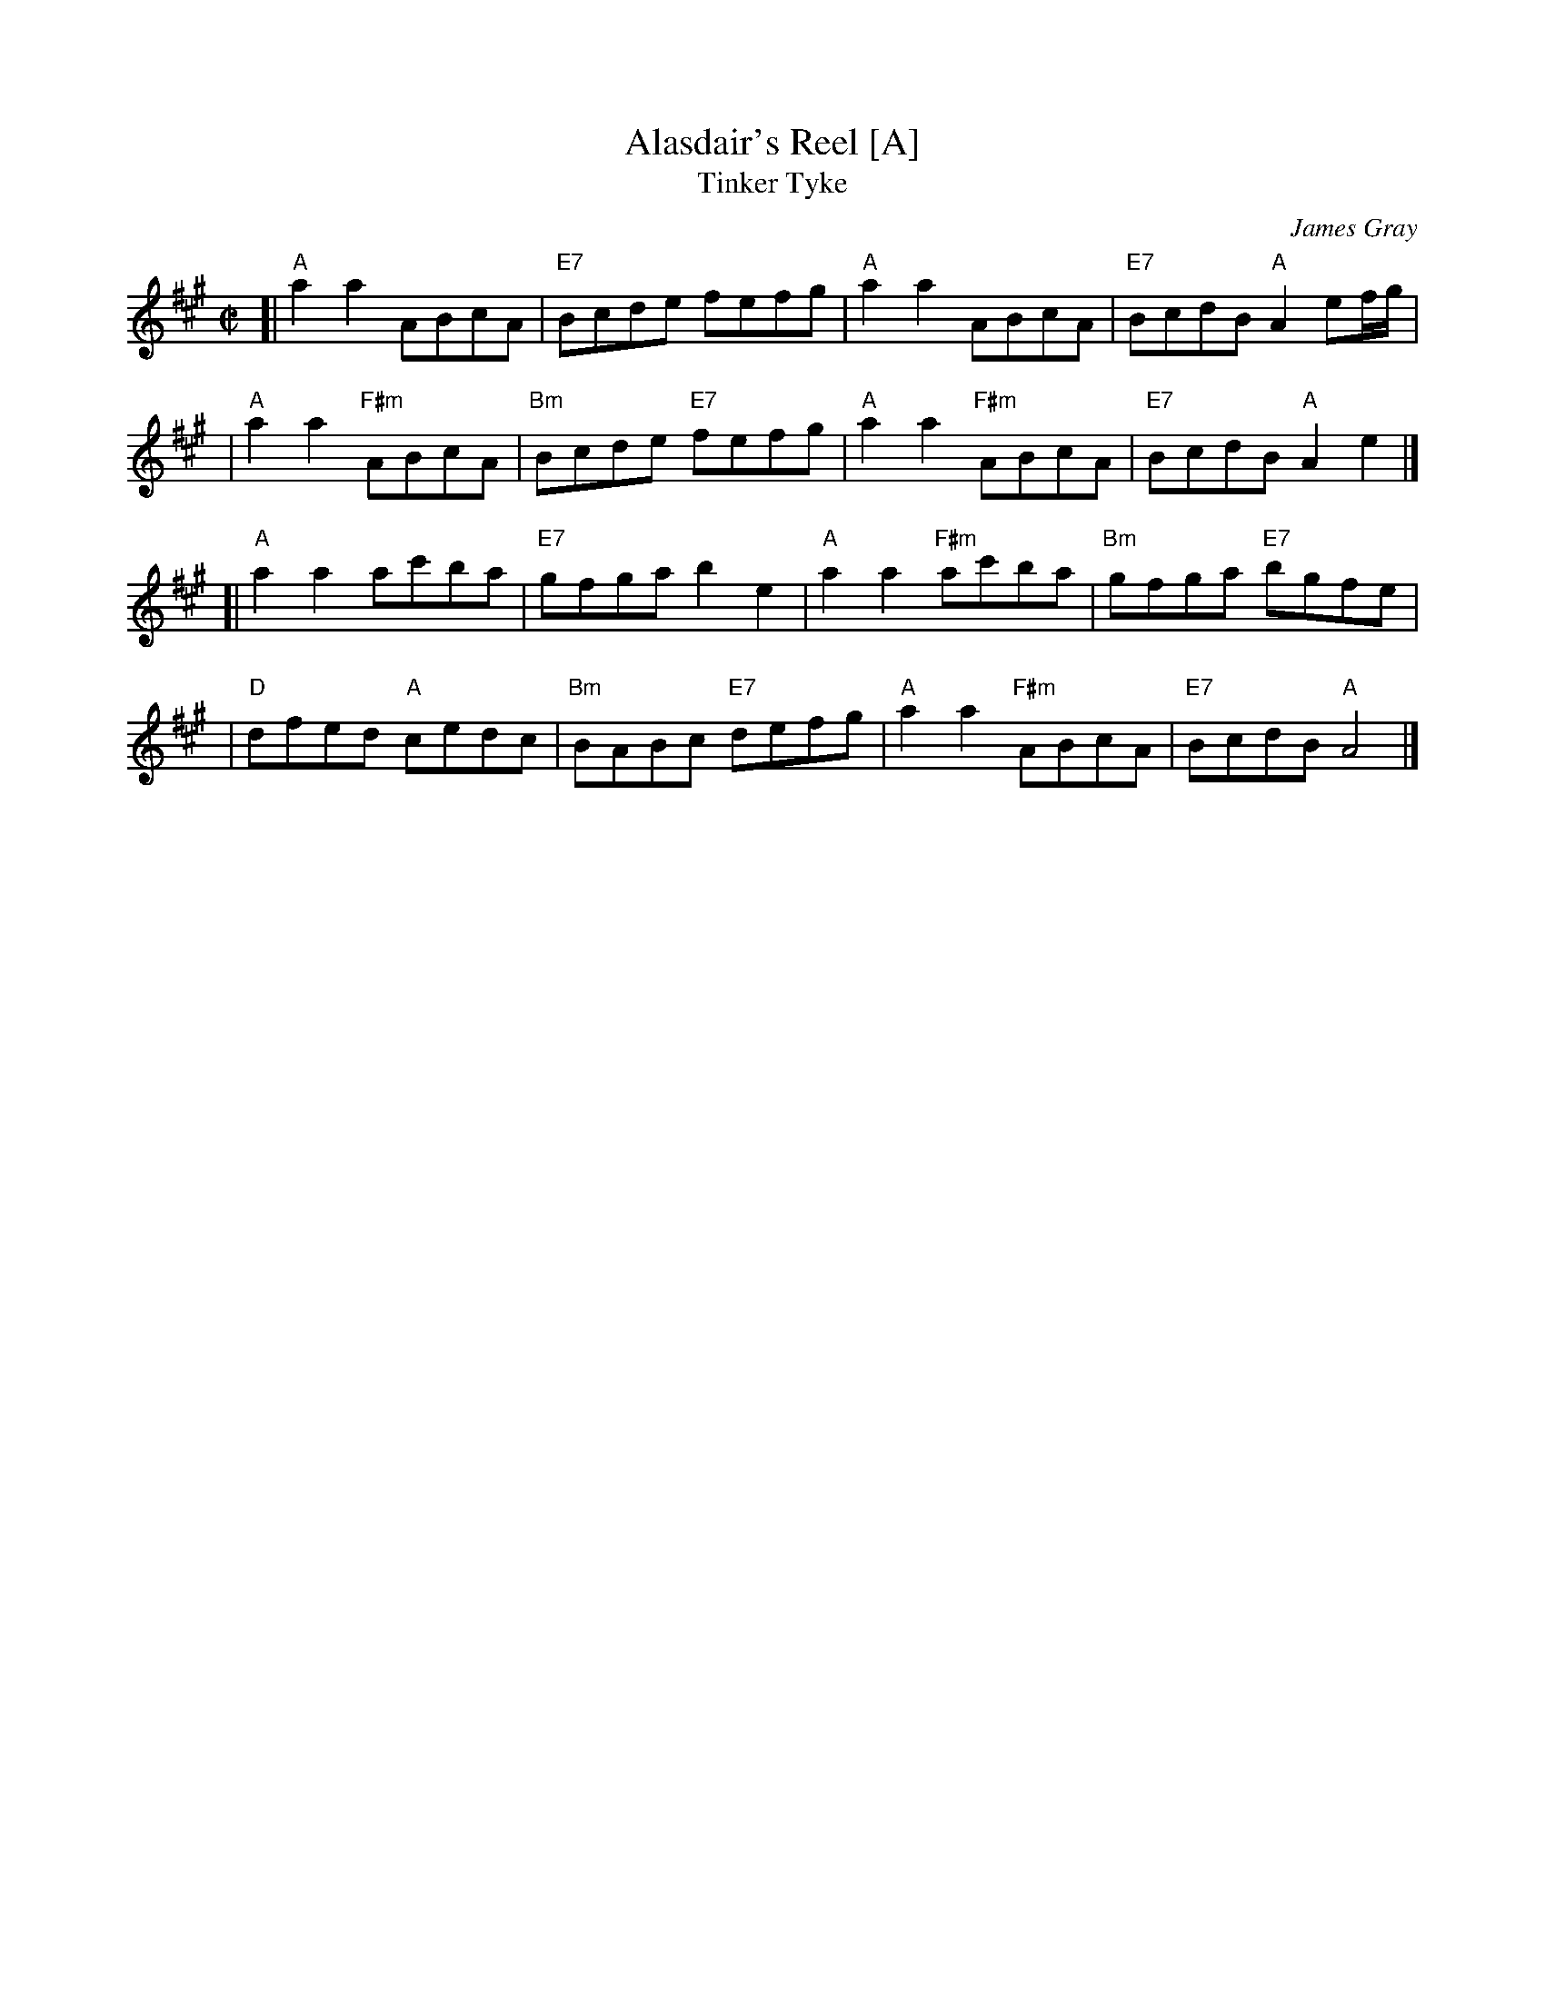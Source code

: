 X:1
T: Alasdair's Reel [A]
T: Tinker Tyke
C: James Gray
R: reel
Z: 2007 John Chambers <jc:trillian.mit.edu>
N: Notes from Margaret Lambourne:
N: James is Alex Gray's son and a fantastic pianist and composer. Alasdair is
N: his brother. The dance is to be found in The Tweeddale Collection volume 2
N: devised by Alex. Alex will be the new RSCDS chairman in 2008.
S: Printed page from Margaret Lambourne, with "Tinker Tyke" at the upper left
M: C|
L: 1/8
%
K: A
[| "A"a2a2 ABcA | "E7"Bcde fefg \
|  "A"a2a2 ABcA | "E7"BcdB "A"A2ef/g/ |
|  "A"a2a2 "F#m"ABcA | "Bm"Bcde "E7"fefg \
|  "A"a2a2 "F#m"ABcA | "E7"BcdB "A"A2e2 |]
[| "A"a2a2 ac'ba | "E7"gfga b2e2 \
|  "A"a2a2 "F#m"ac'ba | "Bm"gfga "E7"bgfe |
|  "D"dfed "A"cedc | "Bm"BABc "E7"defg \
|  "A"a2a2 "F#m"ABcA | "E7"BcdB "A"A4 |]
